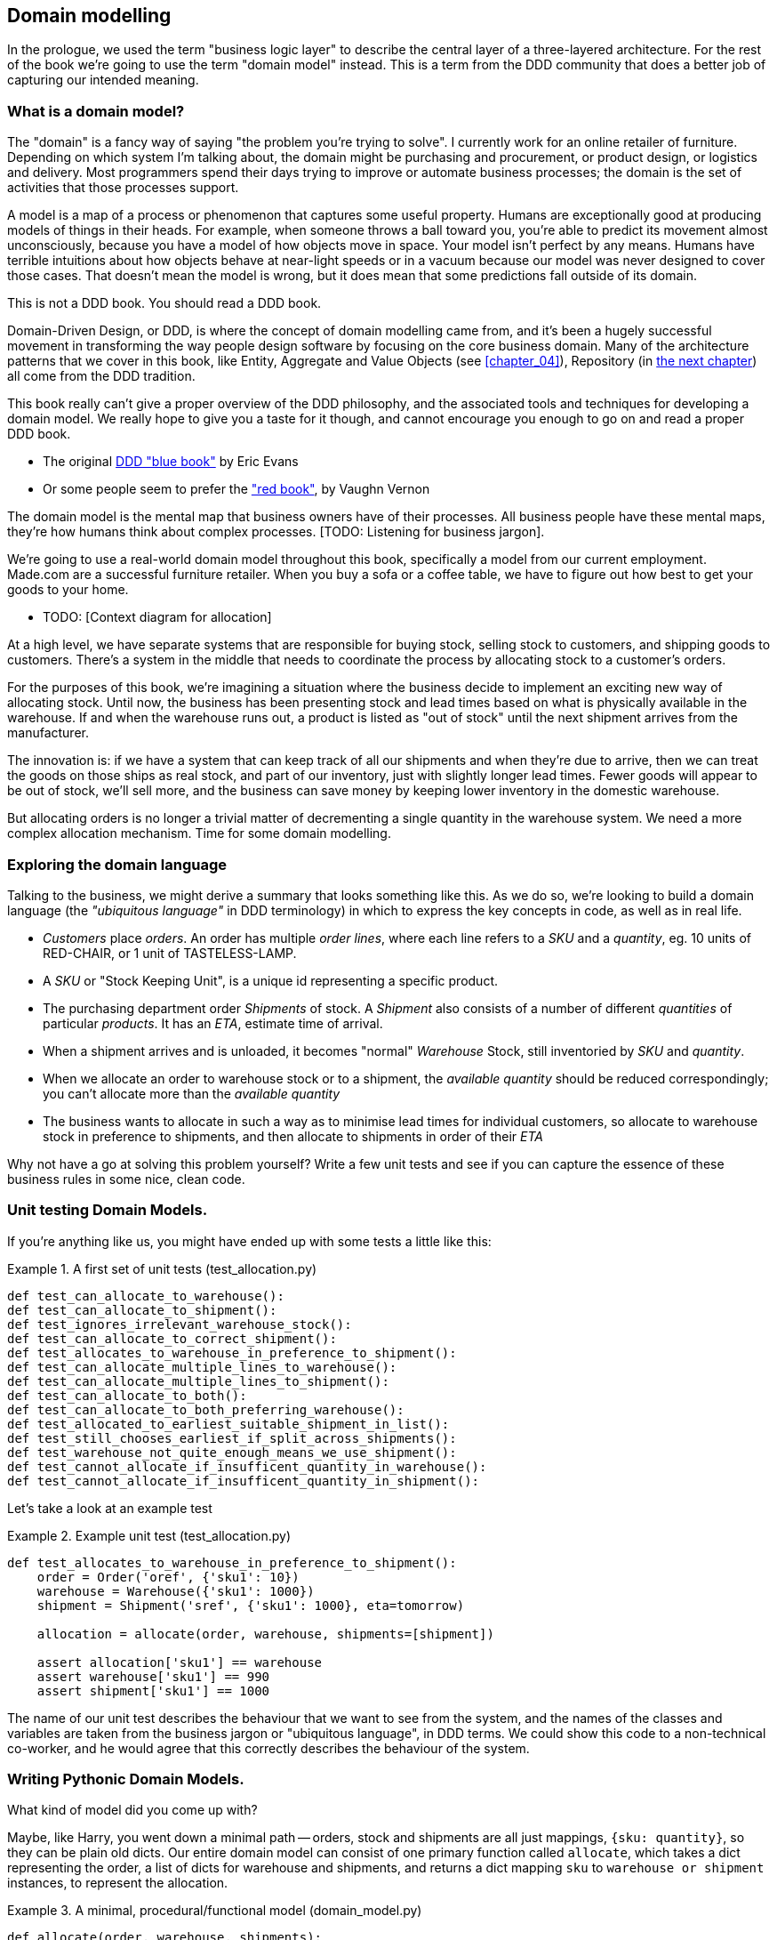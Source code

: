 [[chapter_01]]
== Domain modelling

In the prologue, we used the term "business logic layer" to describe the
central layer of a three-layered architecture. For the rest of the book we're
going to use the term "domain model" instead. This is a term from the DDD
community that does a better job of capturing our intended meaning.


=== What is a domain model?

The "domain" is a fancy way of saying "the problem you're trying to solve". I
currently work for an online retailer of furniture. Depending on which system
I'm talking about, the domain might be purchasing and procurement, or product
design, or logistics and delivery. Most programmers spend their days trying to
improve or automate business processes; the domain is the set of activities
that those processes support.

A model is a map of a process or phenomenon that captures some useful property.
Humans are exceptionally good at producing models of things in their heads. For
example, when someone throws a ball toward you, you're able to predict its
movement almost unconsciously, because you have a model of how objects move in
space. Your model isn't perfect by any means. Humans have terrible intuitions
about how objects behave at near-light speeds or in a vacuum because our model
was never designed to cover those cases. That doesn't mean the model is wrong,
but it does mean that some predictions fall outside of its domain.


.This is not a DDD book.  You should read a DDD book.
*****************************************************************
Domain-Driven Design, or DDD, is where the concept of domain modelling came
from, and it's been a hugely successful movement in transforming the way people
design software by focusing on the core business domain.  Many of the
architecture patterns that we cover in this book, like Entity, Aggregate and
Value Objects (see <<chapter_04>>), Repository (in <<chapter_02,the next
chapter>>) all come from the DDD tradition.

This book really can't give a proper overview of the DDD philosophy, and the
associated tools and techniques for developing a domain model.  We really hope
to give you a taste for it though, and cannot encourage you enough to go on and
read a proper DDD book.

* The original https://domainlanguage.com/ddd/[DDD "blue book"] by Eric Evans
* Or some people seem to prefer the https://amzn.to/2tidSLb["red book"], by
  Vaughn Vernon

*****************************************************************

The domain model is the mental map that business owners have of their
processes. All business people have these mental maps, they're how humans think
about complex processes. [TODO: Listening for business jargon].

We're going to use a real-world domain model throughout this book, specifically
a model from our current employment. Made.com are a successful furniture
retailer. When you buy a sofa or a coffee table, we have to figure out how best
to get your goods to your home.

* TODO: [Context diagram for allocation]

At a high level, we have separate systems that are responsible for buying
stock, selling stock to customers, and shipping goods to customers. There's a
system in the middle that needs to coordinate the process by allocating stock
to a customer's orders.

For the purposes of this book, we're imagining a situation where the business
decide to implement an exciting new way of allocating stock.  Until now, the
business has been presenting stock and lead times based on what is physically
available in the warehouse.  If and when the warehouse runs out, a product is
listed as "out of stock" until the next shipment arrives from the manufacturer.

The innovation is: if we have a system that can keep track of all our shipments
and when they're due to arrive, then we can treat the goods on those ships as
real stock, and part of our inventory, just with slightly longer lead times.
Fewer goods will appear to be out of stock, we'll sell more, and the business
can save money by keeping lower inventory in the domestic warehouse.

But allocating orders is no longer a trivial matter of decrementing a single
quantity in the warehouse system.  We need a more complex allocation mechanism.
Time for some domain modelling.


=== Exploring the domain language

Talking to the business, we might derive a summary that looks something like
this.  As we do so, we're looking to build a domain language (the _"ubiquitous
language"_ in DDD terminology) in which to express the key concepts in code,
as well as in real life.

* _Customers_ place _orders_. An order has multiple _order lines_, where each
  line refers to a _SKU_ and a _quantity_, eg. 10 units of RED-CHAIR, or 1 unit
  of TASTELESS-LAMP.
* A _SKU_ or "Stock Keeping Unit", is a unique id representing a specific
  product.
* The purchasing department order _Shipments_ of stock. A _Shipment_ also
  consists of a number of different _quantities_ of particular _products_.  It
  has an _ETA_, estimate time of arrival.
* When a shipment arrives and is unloaded, it becomes "normal" _Warehouse_
  Stock, still inventoried by _SKU_ and _quantity_.
* When we allocate an order to warehouse stock or to a shipment, the _available
  quantity_ should be reduced correspondingly; you can't allocate more than the
  _available quantity_
* The business wants to allocate in such a way as to minimise lead times for
  individual customers, so allocate to warehouse stock in preference to
  shipments, and then allocate to shipments in order of their _ETA_


Why not have a go at solving this problem yourself?  Write a few unit tests and
see if you can capture the essence of these business rules in some nice, clean
code.


=== Unit testing Domain Models.

If you're anything like us, you might have ended up with some tests a little like this:

[[unit_tests]]
.A first set of unit tests (test_allocation.py)
====
[role="noncontinuous"]
[source,python]
----
def test_can_allocate_to_warehouse():
def test_can_allocate_to_shipment():
def test_ignores_irrelevant_warehouse_stock():
def test_can_allocate_to_correct_shipment():
def test_allocates_to_warehouse_in_preference_to_shipment():
def test_can_allocate_multiple_lines_to_warehouse():
def test_can_allocate_multiple_lines_to_shipment():
def test_can_allocate_to_both():
def test_can_allocate_to_both_preferring_warehouse():
def test_allocated_to_earliest_suitable_shipment_in_list():
def test_still_chooses_earliest_if_split_across_shipments():
def test_warehouse_not_quite_enough_means_we_use_shipment():
def test_cannot_allocate_if_insufficent_quantity_in_warehouse():
def test_cannot_allocate_if_insufficent_quantity_in_shipment():
----
====


Let's take a look at an example test

[[example_unit_test]]
.Example unit test (test_allocation.py)
====
[source,python]
----
def test_allocates_to_warehouse_in_preference_to_shipment():
    order = Order('oref', {'sku1': 10})
    warehouse = Warehouse({'sku1': 1000})
    shipment = Shipment('sref', {'sku1': 1000}, eta=tomorrow)

    allocation = allocate(order, warehouse, shipments=[shipment])

    assert allocation['sku1'] == warehouse
    assert warehouse['sku1'] == 990
    assert shipment['sku1'] == 1000
----
====

The name of our unit test describes the behaviour that we want to see from the
system, and the names of the classes and variables are taken from the business
jargon or "ubiquitous language", in DDD terms. We could show this code to a
non-technical co-worker, and he would agree that this correctly describes the
behaviour of the system.
//TODO: agree policy on he vs she in text



=== Writing Pythonic Domain Models.

What kind of model did you come up with?

Maybe, like Harry, you went down a minimal path -- orders, stock and shipments
are all just mappings, `{sku: quantity}`, so they can be plain old dicts.  Our
entire domain model can consist of one primary function called `allocate`,
which takes a dict representing the order, a list of dicts for warehouse and
shipments, and returns a dict mapping `sku` to `warehouse or shipment`
instances, to represent the allocation.

[[dict_model]]
.A minimal, procedural/functional model (domain_model.py)
====
[role="skip"]
[source,python]
----
def allocate(order, warehouse, shipments):
    allocation = {}
    for source in shipments + [warehouse]:
        allocation.update(allocation_from(order, source))
    return allocation

def allocation_from(order, source):
    return {
        sku: source
        for sku, quantity in order.items()
        if sku in source
        and source[sku] > quantity
    }
----
====

This minimal dict-based model only really works if you rule sorting by ETA to
be out of scope (shipments are assumed to be sorted already), and you assume
that someone else is in charge of actually decrementing quantities.  But the
point is that thinking about the problem domain without immediately involving
classes can actually get you pretty far.  For example, the choice of dict as
the fundamental data type for stock, order and allocation is probably useful.

If the core of the domain really is an algorithm, you can actually capture
quite complex requirements this way too.  Here's a draft from an earlier
version of the book, where there was an additional requirement that orders
should be allocated to a single source if possible:


[[dict_model_with_well_named_functions]]
.Using domain language in a functional model (domain_model.py)
====
[role="skip"]
[source,python]
----
def allocate(order, warehouse, shipments):
    allocations = []
    for source in [warehouse] + shipments:
        allocation = allocate_to(order, source)
        if allocated_completely(order, allocation):
            return allocation
        allocations.append(allocation)
    return combine_preferring_first(allocations)

def allocate_to(order, source):
    return {
        sku: source
        for sku, quantity in order.items()
        if sku in source
        and source[sku] > quantity
    }

def allocated_completely(order, allocation):
    return order.keys() == allocation.keys()

def combine_preferring_first(allocations):
    return {
        k: v
        for d in reversed(allocations)
        for k, v in d.items()
    }
----
====

Note that the code isn't completely minimal however--the total amount of code
is probably low enough that we could have delivered everything in a single
function, but by factoring out helper functions like `allocate_to` and
`allocated_completely` (which is only a one-liner), we've tried as much as
possible to express the algorithm in terms of the business domain.

TIP: Even when investigating functional/procedural solutions, use domain
    language wherever possible


==== OO Design

But for most domain modelling problems, an object-oriented approach is usually
going to be the way to go.

// On the other hand, perhaps like Bob you leaned more naturally towards an OO solution.  You might have anticipated that such an anaemic model will be hard to read in 6 months' time. We haven't really fully translated the language of the domain into our model.  How about something like this instead?


If you've done a bit of modelling using primitive data types, it can be
tempting to go down a path like <<domain_model_still_dictey>>:


[[domain_model_still_dictey]]
.Starting on an OO path, but everything is still a dict (domain_model.py)
====
[source,python]
[role="skip"]
----
def allocate(order, warehouse, shipments):
    ordered_sources = [warehouse] + sorted(shipments)
    allocation = {}
    for source in reversed(ordered_sources):
        allocation.update(source.allocation_for(order))
    allocation.decrement_available_quantities()
    return allocation

class Order(dict):
    # ...

class _Stock(dict):
    def allocation_for(self, order):
        return {
            sku: self
            for sku, quantity in order.items()
            if sku in self
            and self[sku] > quantity
        }

class Warehouse(_Stock):
    pass

class Shipment(_Stock):
    def __init__(self, d, eta):
        self.eta = eta
        super().__init__(d)

    def __lt__(self, other):
        return self.eta < other.eta
----
====

TODO: aside on allocate still being a function.  not everything has to be a
    class.  _Domain Service_ in DDD terms

TODO: backport `Order.reference`, discuss entity vs value objects

Moving to an object-oriented model is buying us lots of things here, and Python helps us do it
in a nice, expressive way. Shipments now have an ETA, and we can use the
`__lt__` magic function to make them sortable.  We identify a common parent class for warehouse
stock and shipment stock, and we can give it some behaviour -- it knows how to build a partial
allocation.

However, subclassing `dict` isn't usually going to be a good idea.  Domain models aren't usually
going to inherit from existing primitive types (unless they're _Value Objects_, more on this in
<<chapter_03>>).

Harry's made the classic _is-a_ vs _has-a_ conflation.  Should a shipment _be_ a dict?  Do we
really want it to have all the attributes and methods a dict has?  What would it mean to call
`.update()` on a shipment?  Or even if you can figure out some reasonable semantics for that,
what about `.values()` or `.keys()`?  Those really don't have any meaning in the terminology
of the domain.

A dict might be the right data structure to store information about the content of a shipment,
but a Shipment should _have_ a dict rather than _be_ one:


[[oo_model]]
.Has-a vs Is-a (domain_model.py)
====
[role="noncontinuous"]
[source,python]
----
class _Lines:

    def __init__(self, reference: str, lines: dict):
        self.reference = reference
        self._lines = lines

    def __getitem__(self, sku):
        return self._lines[sku]

    def __contains__(self, sku):
        return sku in self._lines


class Order(_Lines):
    pass
----
====

The `_Lines` base class, which is used by `Order`, `Warehouse` and `Shipment`, lets its subclasses
use _some_ dict methods, the ones that make semantic sense in the domain.  "getting" a sku from
an order means retrieving the quantity ordered for that sku.  Checking if a sku is `in` an order is
also meaningful.  But other dict methods like `.update()` and `.values()` don't have a clear or
unambiguous meaning, so those methods aren't supported.


==== Not everything has to be a class

But we don't have to make everything a class.  Our top-level entrypoint is
still the `allocate` function, but by making our domain model classes more
expressive, it can be much more readable, <<allocate_is_still_a_function>>. 

[[allocate_is_still_a_function]]
.the top-level allocate function is still a standalone function (domain_model.py)
====
[source,python]
----
def allocate(order, warehouse, shipments):
    ordered_sources = [warehouse] + sorted(shipments)  #<1>
    allocation = Allocation(order)
    for source in ordered_sources:
        allocation.supplement_with(source.allocation_for(order))  #<2>
    allocation.decrement_available_quantities()  #<3>
    return allocation
----
====

<1> The sorting of shipments is still a nice, readable, expressive part
    of the model, the logic for which lives on the `__eq__` method of
    the Shipment model.

<2> But thanks to some helper methods on `Allocation`, we no longer needs to
    use the hack of reversing the sources list so that `dict.update()` works by
    giving preference to the last source in the list.
    Instead, an allocation knows how to conditionally supplement itself.

<3> ...and it knows how to decrement the available quantities on the stock
    sources affected.




[[richer_model]]
.a richer model for an Allocation (domain_model.py)
====
[source,python]
----
class Allocation:

    def __init__(self, order: Order):  #<2>
        self.order = order
        self.lines = []  # type: List[AllocationLine]  #<1>

    def __getitem__(self, sku):  #<1>
        return next(l.source for l in self.lines if l.sku == sku)

    def __setitem__(self, sku, source):  #<1>
        line = next(l.source for l in self.lines if l.sku == sku)
        line.source = source

    def __contains__(self, sku):  #<1>
        return sku in {l.sku for l in self.lines}

    def with_sources(self, sources: dict):  #<5>
        self.lines = [AllocationLine(sku, source) for sku, source in sources.items()]
        return self

    def supplement_with(self, other: Allocation):  #<3>
        for line in other.lines:
            if line.sku not in self:
                self.lines.append(line)

    def decrement_available_quantities(self):  #<4>
        for line in self.lines:
            line.source.decrement_available(line.sku, self.order[line.sku])  #<4>
----
====

<1> An allocation _has_ lines, but we use a slightly different duck-typing
    approach here, where the underlying data model `.lines` is not a dict.
    We support some nice semantic shortcuts for checking whether a sku is in an
    allocation, and retrieving or setting the source for a particular sku.  

<2> An allocation is always _for_ an order, so it's a required argument in the
    constructor.

<3> We can also build some nice, meaningful helper methods. `supplement_with`
    makes will make our top-level `allocate` function more readable, as we'll see.

<4> `decrement_available_quantities` and `decrement_available` on individual
    Stock objects similarly encapsulates the knowledge about how to make
    quantity updates

<5> `with_sources` uses method chaining to make a nice, readable syntax
    for the individual `Stock` objects to be able to build up an allocation


And our base model for `Warehouse` and `Shipment` also has some methods
that are expressed in terms of the model.


[[stock_model]]
.More helpers on the Stock model (domain_model.py)
====
[source,python]
----
class _Stock(_Lines):

    def decrement_available(self, sku, qty):
        self[sku] -= qty

    def allocation_for(self, order: Order):
        return Allocation(order).with_sources({
            sku: self
            for sku, qty in order.items()
            if sku in self
            and self[sku] > qty
        })
----
====


.On Type hints
*******************************************************************************

TODO: sidebar on the good and bad.

*******************************************************************************

==== Datclasses are great for Value Objects

We've used the _line_ liberally in the previous code listing, but what is a line? In the business language, a _shipment_ has multiple _line_ items, where each line has a product code and a quantity. We can imagine that a simple yaml file containing shipment information might look like this:

Shipment_reference: 12345
Due: 2020-01-30
From: Supplier
To: UK Warehouse 1
Lines:
  - sku: RED-CHAIR
    qty: 25
  - sku: BLU-CHAIR
    qty: 25
  - sku: GRN-CHAIR
    qty: 25

Notice that while a shipment has a _reference_ that uniquely identifies it, a _line_ does not. Whenever we have a business concept that has some data but no identity, we often choose to represent it using a _Value Object_.

@dataclass
class Line:
    sku: str
    qty: int

Dataclasses are a neat way to represent value objects in Python 3.7, but if you're running an earlier version, we recommend using a named tuple. Either technique will give you _value equality_ which is the fancy way of saying "two lines with the same sku and qty are equal".

[source,python]
----
from dataclasses import dataclass
from typing import NamedTuple
from collections import namedtuple


@dataclass(frozen=True)
class Name:
        first_name: str
        surname: str


class Money(NamedTuple):
        currency: str
        value: int


Line = namedtuple('Line', ['sku', 'qty'])


def test_equality():

        assert Money('gbp', 10) == Money('gbp', 10)
        assert Name('Harry', 'Percival') != Name('Bob', 'Gregory')
        assert Line('RED-CHAIR', 5) == Line('RED-CHAIR', 5)

----

These value objects match our real-world intutions about how their values work. It doesn't matter _which_ £10 note we're talking about, because they all have the same value. Likewise two names are equal if both the first and last name match, and two lines are equivalent if they have the same product code and quantity. We can still have complex behaviour on a valud object, though. It's common to support operations on value objects that fit our intuitions, for example mathematical operators.

[source,python]
----


fiver = Money('gbp', 5)
tenner = Money('gbp', 10)


def can_add_money_values_for_the_same_currency():
    assert fiver + fiver == tenner


def can_subtract_money_values():
    assert tenner - fiver == fiver


def adding_different_currencies_fails():
    with pytest.raises(ValueError):
        Money('usd', 10) + Money('gbp', 10)


def can_multiply_money_by_a_number():
        assert fiver * 5 == Money('gbp', 25)
        

def multiplying_two_money_values_is_an_error():
    with pytest.raises(TypeError):
        tenner * fiver

----


[[value_objects]]
.Placeholder re: Line value object shall we keep it? (domain_model.py)
====
[source,python]
[role="skip"]
----
@dataclass
class Line:
    sku: str
    qty: int


class _Lines:
    #...

    @property
    def lines(self):
        return [
            Line(sku, qty)
            for sku, qty in self._lines.items()
        ]
----
====

could talk about...?

* value objects [x]
* dataclass [x]
* one day wanting to sum lines for total available quantity of a sku across all shipments []

I bet 14p that we'll find a natural place to use a `sum` method in the course of writing the book, and then we get to act all smug when we can just do it with an __add__ on `Line`.

The core algorithm (in `allocate()`) is essentially the same, but this
model is much richer.  The key concepts of the business are represented,
the code uses the domain language and is thus likely to remain readable
in 6 months' time, and it actually delivers the requirements of sorting by ETA
and decrementing available quantities.

Perhaps you prefer one or the other. Maybe you'd start with the minimal
implementation and grow into a more complex one over time.  But either way,
the critical thing about the domain is that it captures the core understanding
of the business, and it should be the most important part of our code.  It's
the place where we want to have maximum flexibility in evolving over time.
It's the place where we expect to get the most value out of unit testing.
It's not something we want tied down with infrastructure constraints.

Refactoring from the Harry model to the Bob model took all of 2 hours. How
long do you think it would have taken if all the models were Django models,
tightly coupled to the database and any number of presentation concerns,
and the core algorithm was buried inside a view controller, surrounded by
authentication, validation and HTTP request/response transformation code?

=== Wrap-up

// IRL sources of complexity from Csaba:
// maybe one could be used as a further examples of when classes are useful
// * Made to Order
// * Hold Until
// * reallocate other orders after order cancelled??
// * grouped
// * countries

.Key things (example formatting for end-of-chapter glossary/recap)
*****************************************************************
Domain modelling::
    This is the part of your code that is closest to the business,
    the most likely to change, and the place where you deliver the
    most value to the business.  Make it easy to understand and modify

Not everything has to be an object::
    Python is a multi-paradigm language, so let the "verbs" in your
    code be functions.  Classes called "Manager" or "Builder" or
    "Factory" are a code smell.

This is the time to apply your best OO design principles::
    revise SOLID.  has-a vs is-a.  composition over inheritance. etc etc.

Datclasses for value objects::
    yes indeed.

*****************************************************************
